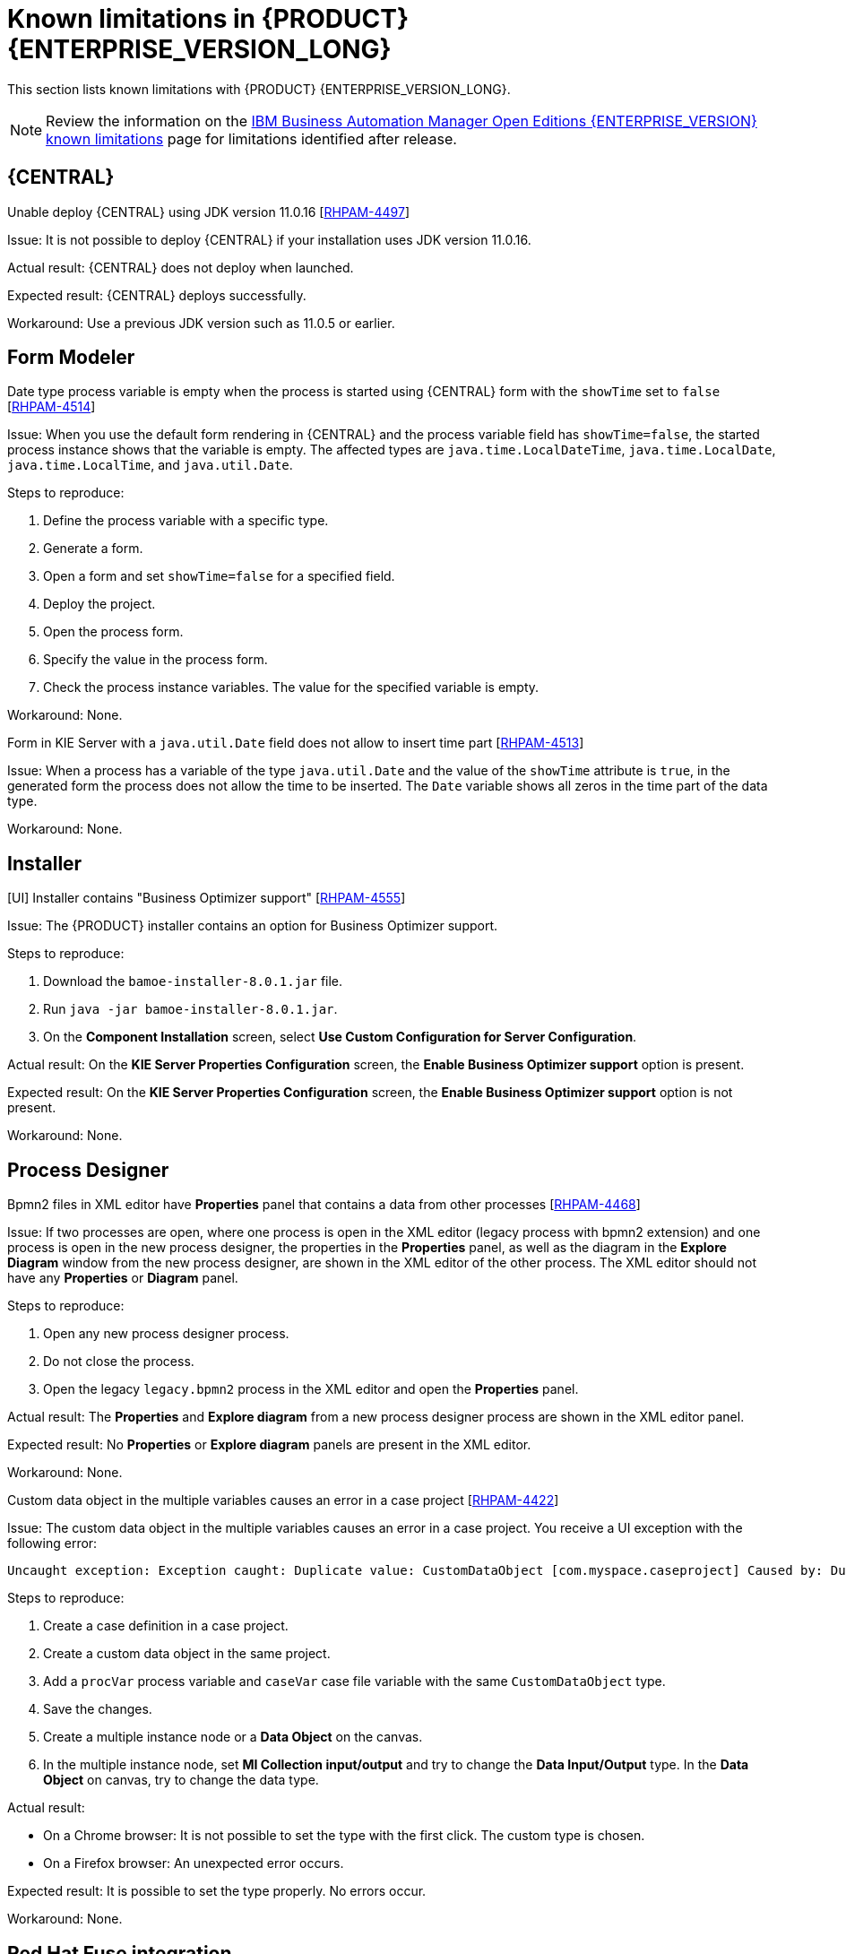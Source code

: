 [id='rn-BAMOE-8.0.1-known-issues-ref']
= Known limitations in {PRODUCT} {ENTERPRISE_VERSION_LONG}

This section lists known limitations with {PRODUCT} {ENTERPRISE_VERSION_LONG}.

[NOTE]
====
Review the information on the https://www.ibm.com/support/pages/node/6596921[IBM Business Automation Manager Open Editions {ENTERPRISE_VERSION} known limitations] page for limitations identified after release.
====

== {CENTRAL}

.Unable deploy {CENTRAL} using JDK version 11.0.16 [https://issues.redhat.com/browse/RHPAM-4497[RHPAM-4497]]

Issue: It is not possible to deploy {CENTRAL} if your installation uses JDK version 11.0.16.

Actual result: {CENTRAL} does not deploy when launched.

Expected result: {CENTRAL} deploys successfully.

Workaround: Use a previous JDK version such as 11.0.5 or earlier.

== Form Modeler

.Date type process variable is empty when the process is started using {CENTRAL} form with the `showTime` set to `false` [https://issues.redhat.com/browse/RHPAM-4514[RHPAM-4514]]

Issue: When you use the default form rendering in {CENTRAL} and the process variable field has `showTime=false`, the started process instance shows that the variable is empty. The affected types are `java.time.LocalDateTime`, `java.time.LocalDate`, `java.time.LocalTime`, and `java.util.Date`.

Steps to reproduce:

. Define the process variable with a specific type.
. Generate a form.
. Open a form and set `showTime=false` for a specified field.
. Deploy the project.
. Open the process form.
. Specify the value in the process form.
. Check the process instance variables. The value for the specified variable is empty.

Workaround: None.

.Form in KIE Server with a `java.util.Date` field does not allow to insert time part [https://issues.redhat.com/browse/RHPAM-4513[RHPAM-4513]]

Issue: When a process has a variable of the type `java.util.Date` and the value of the `showTime` attribute is `true`, in the generated form the process does not allow the time to be inserted. The `Date` variable shows all zeros in the time part of the data type.

Workaround: None.

== Installer

.[UI] Installer contains "Business Optimizer support" [https://issues.redhat.com/browse/RHPAM-4555[RHPAM-4555]]

Issue: The {PRODUCT} installer contains an option for Business Optimizer support.

Steps to reproduce:

. Download the `bamoe-installer-8.0.1.jar` file.
. Run `java -jar bamoe-installer-8.0.1.jar`.
. On the *Component Installation* screen, select *Use Custom Configuration for Server Configuration*.

Actual result: On the *KIE Server Properties Configuration* screen, the *Enable Business Optimizer support* option is present.

Expected result: On the *KIE Server Properties Configuration* screen, the *Enable Business Optimizer support* option is not present.

Workaround: None.


== Process Designer

.Bpmn2 files in XML editor have *Properties* panel that contains a data from other processes [https://issues.redhat.com/browse/RHPAM-4468[RHPAM-4468]]

Issue: If two processes are open, where one process is open in the XML editor (legacy process with bpmn2 extension) and one process is open in the new process designer, the properties in the *Properties* panel, as well as the diagram in the *Explore Diagram* window from the new process designer, are shown in the XML editor of the other process. The XML editor should not have any *Properties* or *Diagram* panel.

Steps to reproduce:

. Open any new process designer process.
. Do not close the process.
. Open the legacy `legacy.bpmn2` process in the XML editor and open the *Properties* panel.

Actual result: The *Properties* and *Explore diagram* from a new process designer process are shown in the XML editor panel.

Expected result: No *Properties* or *Explore diagram* panels are present in the XML editor.

Workaround: None.

.Custom data object in the multiple variables causes an error in a case project [https://issues.redhat.com/browse/RHPAM-4422[RHPAM-4422]]

Issue: The custom data object in the multiple variables causes an error in a case project. You receive a UI exception with the following error:

[source]
----
Uncaught exception: Exception caught: Duplicate value: CustomDataObject [com.myspace.caseproject] Caused by: Duplicate value: CustomDataObject [com.myspace.caseproject]
----

Steps to reproduce:

. Create a case definition in a case project.
. Create a custom data object in the same project.
. Add a `procVar` process variable and `caseVar` case file variable with the same `CustomDataObject` type.
. Save the changes.
. Create a multiple instance node or a *Data Object* on the canvas.
. In the multiple instance node, set *MI Collection input/output* and try to change the *Data Input/Output* type. In the *Data Object* on canvas, try to change the data type.

Actual result:

* On a Chrome browser: It is not possible to set the type with the first click. The custom type is chosen.
* On a Firefox browser: An unexpected error occurs.

Expected result: It is possible to set the type properly. No errors occur.

Workaround: None.

== Red Hat Fuse integration
.Optaplanner dependencies were not removed from features file [https://issues.redhat.com/browse/RHPAM-4545[RHPAM-4545]]

Issue: OptaPlanner JAR files are still referenced as dependencies in Fuse features files, even though OptaPlanner is no longer available. If you try to install `kie-server-client` or `kie-camel` by feature file in Fuse, the installation fails because the dependencies do not exist.

Workaround: Instead of using the Karaf OSGI feature files for {PRODUCT} and Fuse integration, directly communicate with Kie Server services with Rest calls. Note that OSGI integration is deprecated and therefore not recommended.

== Migration

.Wrong SQL Statements in Upgrade Script to BAMOE 8.0.1 [https://issues.redhat.com/browse/RHPAM-4540[RHPAM-4540]]

Issue: A merge for the fix to RHPAM-4540 was performed in the wrong order. This caused the wrong SQL statements to be added to the upgrade scripts for the following databases:

* Oracle
* MS SQL Server
* Postgres
* Postgres Plus/EDB
* Sybase

NOTE: This issue only affects the upgrade scripts. You can use the scripts located in the `ddl-scripts` folder to perform a new installation.

Workaround:
To upgrade, use the corresponding DDL scripts located at https://github.com/kiegroup/jbpm/tree/7.67.x/jbpm-db-scripts/src/main/resources/db/upgrade-scripts (scripts `rhpam-7.13-to-7.13.1.sql`). These upgrade scripts resolve this issue as well as the issue described in https://issues.redhat.com/browse/RHPAM-4253[RHPAM-4253].

== Red Hat build of OptaPlanner

.kie-bom contains optaplanner dependencies [https://issues.redhat.com/browse/RHPAM-4556[RHPAM-4556]]

Issue: The {PRODUCT} `org.kie-kie-parent-7.67.2.Final-8.0.1/kie-bom/pom.xml` sources file contains dependency management for the following components:

* `kie-server-services-optaplanner`
* `kie-server-rest-optaplanner`
* `kie-server-spring-boot-starter-optaplanner`

Workaround: None.

.Archtype with appType=planner in kie-archetypes [https://issues.redhat.com/browse/RHPAM-4557[RHPAM-4557]]

Issue: The `org.kie-kie-api-parent-7.67.2.Final-8.0.1/kie-archetypes/kie-service-spring-boot-archetype/src/main/resources/META-INF/archetype-post-generate.groovy` file
contains `<artifactId>kie-server-spring-boot-starter-optaplanner</artifactId>`
that will generate a project with a Red Hat build of OptaPlanner Spring Boot starter.

Actual result: If you try to compile the OptaPlanner Spring Boot starter, it will fail because there are no OptaPlanner artifacts.

Expected result:  The `org.kie-kie-api-parent-7.67.2.Final-8.0.1/kie-archetypes/kie-service-spring-boot-archetype/src/main/resources/META-INF/archetype-post-generate.groovy` file should not contain `<artifactId>kie-server-spring-boot-starter-optaplanner</artifactId>`.

Workaround: Do not compile the Red Hat build of OptaPlanner Spring Boot starter.
